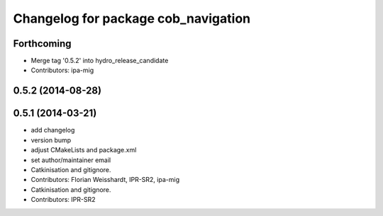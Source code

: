 ^^^^^^^^^^^^^^^^^^^^^^^^^^^^^^^^^^^^
Changelog for package cob_navigation
^^^^^^^^^^^^^^^^^^^^^^^^^^^^^^^^^^^^

Forthcoming
-----------
* Merge tag '0.5.2' into hydro_release_candidate
* Contributors: ipa-mig

0.5.2 (2014-08-28)
------------------

0.5.1 (2014-03-21)
------------------
* add changelog
* version bump
* adjust CMakeLists and package.xml
* set author/maintainer email
* Catkinisation and gitignore.
* Contributors: Florian Weisshardt, IPR-SR2, ipa-mig

* Catkinisation and gitignore.
* Contributors: IPR-SR2
